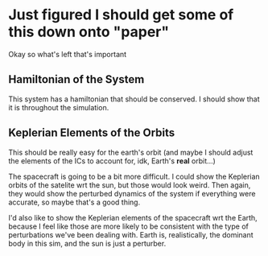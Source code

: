 * Just figured I should get some of this down onto "paper"
Okay so what's left that's important
** Hamiltonian of the System
This system has a hamiltonian that should be conserved. I should show
that it is throughout the simulation. 
** Keplerian Elements of the Orbits
This should be really easy for the earth's orbit (and maybe I should
adjust the elements of the ICs to account for, idk, Earth's *real*
orbit...)

The spacecraft is going to be a bit more difficult. I could show the
Keplerian orbits of the satelite wrt the sun, but those would look
weird. Then again, they would show the perturbed dynamics of the
system if everything were accurate, so maybe that's a good thing. 

I'd also like to show the Keplerian elements of the spacecraft wrt the
Earth, because I feel like those are more likely to be consistent with
the type of perturbations we've been dealing with. Earth is,
realistically, the dominant body in this sim, and the sun is just a
perturber.
